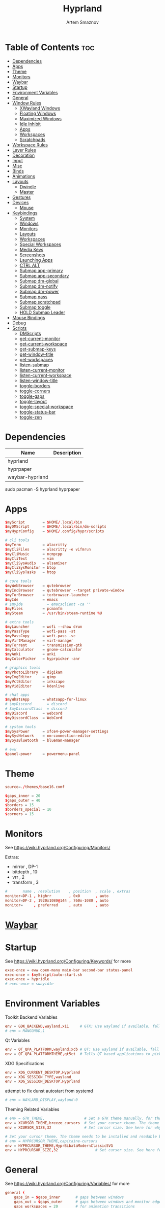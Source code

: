 :PROPERTIES:
:ID:       5164eb69-db1d-4eb1-81d0-d1d75a490ea6
:END:
#+title:       Hyprland
#+author:      Artem Smaznov
#+description: wlroots-based tiling Wayland compositor written in C++
#+startup:     overview
#+property:    header-args :tangle hyprland.conf
#+auto_tangle: t

* Table of Contents :toc:
- [[#dependencies][Dependencies]]
- [[#apps][Apps]]
- [[#theme][Theme]]
- [[#monitors][Monitors]]
- [[#waybar][Waybar]]
- [[#startup][Startup]]
- [[#environment-variables][Environment Variables]]
- [[#general][General]]
- [[#window-rules][Window Rules]]
  - [[#xwayland-windows][XWayland Windows]]
  - [[#floating-windows][Floating Windows]]
  - [[#maximized-windows][Maximized Windows]]
  - [[#idle-inhibit][Idle Inhibit]]
  - [[#apps-1][Apps]]
  - [[#workspaces][Workspaces]]
  - [[#scratchpads][Scratchpads]]
- [[#workspace-rules][Workspace Rules]]
- [[#layer-rules][Layer Rules]]
- [[#decoration][Decoration]]
- [[#input][Input]]
- [[#misc][Misc]]
- [[#binds][Binds]]
- [[#animations][Animations]]
- [[#layouts][Layouts]]
  - [[#dwindle][Dwindle]]
  - [[#master][Master]]
- [[#gestures][Gestures]]
- [[#devices][Devices]]
  - [[#mouse][Mouse]]
- [[#keybindings][Keybindings]]
  - [[#system][System]]
  - [[#windows][Windows]]
  - [[#monitors-1][Monitors]]
  - [[#layouts-1][Layouts]]
  - [[#workspaces-1][Workspaces]]
  - [[#special-workspaces][Special Workspaces]]
  - [[#media-keys][Media Keys]]
  - [[#screenshots][Screenshots]]
  - [[#launching-apps][Launching Apps]]
  - [[#ctrl-alt][CTRL ALT]]
  - [[#submap-app-primary][Submap app-primary]]
  - [[#submap-app-secondary][Submap app-secondary]]
  - [[#submap-dm-global][Submap dm-global]]
  - [[#submap-dm-notify][Submap dm-notify]]
  - [[#submap-dm-power][Submap dm-power]]
  - [[#submap-pass][Submap pass]]
  - [[#submap-scratchpad][Submap scratchpad]]
  - [[#submap-toggle][Submap toggle]]
  - [[#hold-submap-leader][HOLD Submap Leader]]
- [[#mouse-bindings][Mouse Bindings]]
- [[#debug][Debug]]
- [[#scripts][Scripts]]
  - [[#dmscripts][DMScripts]]
  - [[#get-current-monitor][get-current-monitor]]
  - [[#get-current-workspace][get-current-workspace]]
  - [[#get-submap-keys][get-submap-keys]]
  - [[#get-window-title][get-window-title]]
  - [[#get-workspaces][get-workspaces]]
  - [[#listen-submap][listen-submap]]
  - [[#listen-current-monitor][listen-current-monitor]]
  - [[#listen-current-workspace][listen-current-workspace]]
  - [[#listen-window-title][listen-window-title]]
  - [[#toggle-borders][toggle-borders]]
  - [[#toggle-corners][toggle-corners]]
  - [[#toggle-gaps][toggle-gaps]]
  - [[#toggle-layout][toggle-layout]]
  - [[#toggle-special-workspace][toggle-special-workspace]]
  - [[#toggle-status-bar][toggle-status-bar]]
  - [[#toggle-zen][toggle-zen]]

* Dependencies
|-----------------+-------------|
| Name            | Description |
|-----------------+-------------|
| hyprland        |             |
| hyprpaper       |             |
| waybar-hyprland |             |
|-----------------+-------------|

#+begin_example shell
sudo pacman -S hyprland hyprpaper
#+end_example

* Apps
#+begin_src conf
$myScript        = $HOME/.local/bin
$myDMScript      = $HOME/.local/bin/dm-scripts
$myHyprConfig    = $HOME/.config/hypr/scripts

# cli tools
$myTerm          = alacritty
$myCliFiles      = alacritty -e vifmrun
$myCliMusic      = ncmpcpp
$myCliText       = vim
$myCliSysAudio   = alsamixer
$myCliSysMonitor = btop
$myCliSysTasks   = htop

# core tools
$myWebBrowser    = qutebrowser
$myIncBrowser    = qutebrowser --target private-window
$myTorBrowser    = torbrowser-launcher
$myIde           = emacs
# $myIde           = emacsclient -ca ''
$myFiles         = pcmanfm
$mySteam         = /usr/bin/steam-runtime %U

# extra tools
$myLauncher      = wofi --show drun
$myPassType      = wofi-pass -st
$myPassCopy      = wofi-pass -sc
$myVirtManager   = virt-manager
$myTorrent       = transmission-gtk
$myCalculator    = gnome-calculator
$myAnki          = anki
$myColorPicker   = hyprpicker -anr

# graphics tools
$myPhotoLibrary  = digikam
$myImgEditor     = gimp
$myVctEditor     = inkscape
$myVidEditor     = kdenlive

# chat apps
$myWhatsApp      = whatsapp-for-linux
# $myDiscord       = discord
# $myDiscordClass  = discord
$myDiscord       = webcord
$myDiscordClass  = WebCord

# system tools
$mySysPower      = xfce4-power-manager-settings
$mySysNetwork    = nm-connection-editor
$mySysBluetooth  = blueman-manager

# eww
$panel-power     = powermenu-panel
#+end_src

* Theme
#+begin_src conf
source=./themes/base16.conf

$gaps_inner = 20
$gaps_outer = 40
$borders = 15
$borders_special = 10
$corners = 15
#+end_src

* Monitors
See https://wiki.hyprland.org/Configuring/Monitors/

Extras:
+ mirror     , DP-1
+ bitdepth   , 10
+ vrr        , 2
+ transform  , 3

#+begin_src conf
#       name , resolution    , position  , scale , extras
monitor=DP-1 , highrr        , 0x0       , auto
monitor=DP-2 , 1920x1080@144 , 760x-1080 , auto
monitor=     , preferred     , auto      , auto
#+end_src

* [[id:8d66f45b-11a8-43fe-b8e7-9ef284aff619][Waybar]]
* Startup
See https://wiki.hyprland.org/Configuring/Keywords/ for more
#+begin_src conf
exec-once = eww open-many main-bar second-bar status-panel
exec-once = $myScript/auto-start.sh
exec-once = hypridle
# exec-once = swayidle
#+end_src

* Environment Variables
Toolkit Backend Variables
#+begin_src conf
env = GDK_BACKEND,wayland,x11     # GTK: Use wayland if available, fall back to x11 if not.
# env = MANGOHUD,1
#+end_src

Qt Variables
#+begin_src conf
env = QT_QPA_PLATFORM,wayland;xcb # QT: Use wayland if available, fall back to x11 if not.
env = QT_QPA_PLATFORMTHEME,qt5ct  # Tells QT based applications to pick your theme from qt5ct, use with Kvantum.
#+end_src

XDG Specifications
#+begin_src conf
env = XDG_CURRENT_DESKTOP,Hyprland
env = XDG_SESSION_TYPE,wayland
env = XDG_SESSION_DESKTOP,Hyprland
#+end_src

attempt to fix dunst autostart from systemd
#+begin_src conf
# env = WAYLAND_DISPLAY,wayland-0
#+end_src

Theming Related Variables
#+begin_src conf
# env = GTK_THEME,                  # Set a GTK theme manually, for those who want to avoid appearance tools such as lxappearance or nwg-look
env = XCURSOR_THEME,breeze_cursors  # Set your cursor theme. The theme needs to be installed and readable by your user.
env = XCURSOR_SIZE,32               # Set cursor size. See here for why you might want this variable set.

# Set your cursor theme. The theme needs to be installed and readable by your user.
# env = HYPRCURSOR_THEME,capitaine-cursors
env = HYPRCURSOR_THEME,HyprBibataModernClassicSVG
env = HYPRCURSOR_SIZE,32                 # Set cursor size. See here for why you might want this variable set.
#+end_src

* General
See https://wiki.hyprland.org/Configuring/Variables/ for more
#+begin_src conf
general {
    gaps_in = $gaps_inner       # gaps between windows
    gaps_out = $gaps_outer      # gaps between windows and monitor edges
    gaps_workspaces = 20        # for animation transitions

    border_size = $borders
    col.active_border = rgba($base0Eaa) rgba($base0Dee) 45deg
    col.inactive_border = rgba($base03aa)

    no_cursor_warps = true      # will not warp the cursor in many cases (focusing, keybinds, etc)
    cursor_inactive_timeout = 0 # after how many seconds of cursor’s inactivity to hide it. Set to 0 for never.

    no_focus_fallback = true    # will not fall back to the next available window when moving focus in a direction where no window was found

    resize_on_border = true     # enables resizing windows by clicking and dragging on borders and gaps

    layout = dwindle
}
#+end_src

* Window Rules
See https://wiki.hyprland.org/Configuring/Window-Rules/ for more
** XWayland Windows
#+begin_src conf
windowrulev2 = bordercolor rgba($base0Faa) rgb($base00),xwayland:1
#+end_src

** Floating Windows
#+begin_src conf
windowrulev2 = noborder,pinned:1
windowrulev2 = nodim,pinned:1
windowrulev2 = opacity override 0.7,pinned:1
#+end_src

** Maximized Windows
#+begin_src conf
windowrulev2 = rounding 0,fullscreen:1
#+end_src

** Idle Inhibit
Games
#+begin_src conf
windowrulev2 = idleinhibit focus,class:^steam_app
windowrulev2 = idleinhibit focus,class:x86_64$
#+end_src

** Apps
*** MPV
#+begin_src conf
$app_filter = ^(mpv)$

# floating
windowrulev2 = dimaround,class:$app_filter,floating:1
windowrulev2 = keepaspectratio,class:$app_filter,floating:1
windowrulev2 = stayfocused,class:$app_filter,floating:1
windowrulev2 = center,class:$app_filter,floating:1

# tiled
windowrulev2 = pseudo,class:$app_filter,floating:0

# initial state
windowrule = float,$app_filter
#+end_src

*** Steam
#+begin_src conf
windowrule   = workspace 2 silent,^([Ss]team)$

# steam updater floating window
windowrulev2 = workspace 2 silent,title:^(Steam)$,floating:1
windowrulev2 = nofocus,title:^(Steam)$,floating:1
#+end_src

** Workspaces
*** Workspace 1 - Internet
#+begin_src conf
# windowrule = workspace 1 silent,^(firefox)$
# windowrule = workspace 1 silent,^(Tor Browser)$
# windowrule = workspace 1 silent,^(Chromium)$
# windowrule = workspace 1 silent,^(Google-chrome)$
# windowrule = workspace 1 silent,^(Brave-browser)$
# windowrule = workspace 1 silent,^(vivaldi-stable)$
# windowrule = workspace 1 silent,^(org.qutebrowser.qutebrowser)$
# windowrule = workspace 1 silent,^(nyxt)$
#+end_src

*** Workspace 2 - Gaming
#+begin_src conf
windowrule   = workspace 2 silent,^([Bb]attle.net)$
windowrule   = workspace 2 silent,^([Ww]ine)$
windowrule   = workspace 2 silent,^(dolphin-emu)$
windowrule   = workspace 2 silent,^([Ll]utris)$
windowrule   = workspace 2 silent,^(Citra)$
windowrule   = workspace 2 silent,^(SuperTuxKart)$
#+end_src

*** Workspace 3 - Coding
#+begin_src conf
windowrule = workspace 3 silent,^([Ee]macs)$
windowrule = workspace 3 silent,^(Geany)$
windowrule = workspace 3 silent,^(Atom)$
windowrule = workspace 3 silent,^(Subl3)$
windowrule = workspace 3 silent,^(code-oss)$
windowrule = workspace 3 silent,^(Oomox)$
windowrule = workspace 3 silent,^(Unity)$
windowrule = workspace 3 silent,^(UnityHub)$
windowrule = workspace 3 silent,^(jetbrains-studio)$
#+end_src

*** Workspace 4 - Computer
#+begin_src conf
windowrule = workspace 4 silent,^(dolphin)$
windowrule = workspace 4 silent,^(ark)$
windowrule = workspace 4 silent,^(Pcmanfm)$
windowrule = workspace 4 silent,^(File-roller)$
windowrule = workspace 4 silent,^(googledocs)$
windowrule = workspace 4 silent,^(keep)$
windowrule = workspace 4 silent,^(calendar)$
#+end_src

*** Workspace 5 - Music
#+begin_src conf
windowrule = workspace 5 silent,^(ncmpcpp)$
windowrule = workspace 5 silent,^(Spotify)$
#+end_src

*** Workspace 6 - Graphics
#+begin_src conf
windowrule = workspace 6 silent,^([Gg]imp)$
windowrule = workspace 6 silent,^(Inkscape)$
windowrule = workspace 6 silent,^(Flowblade)$
windowrule = workspace 6 silent,^(org.kde.digikam)$
windowrule = workspace 6 silent,^(obs)$
windowrule = workspace 6 silent,^(kdenlive)$
#+end_src

*** Workspace 7 - Chat
#+begin_src conf
# windowrule   = workspace 7 silent,^(whatsapp-for-linux)$
# windowrule   = workspace 7 silent,^(Slack)$
# windowrule   = workspace 7 silent,^(discord)$
# windowrule   = workspace 7 silent,^(signal)$
# windowrulev2 = workspace 7 silent,class:^([Ss]team)$,title:^(Friends List)$
#+end_src

*** Workspace 8 - Sandbox
#+begin_src conf
windowrule = workspace 8 silent,^(Virt-manager)$
windowrule = workspace 8 silent,^VirtualBox
windowrule = workspace 8 silent,^(Cypress)$
#+end_src

*** Workspace 9 - Monitor
#+begin_src conf
windowrule = workspace 9 silent,^(btop)$
#+end_src

** Scratchpads
*** Terminal
#+begin_src conf
# $app_filter = ^(sp-term)$
# $workspace = sp-term
# #---------------------------------------------------
# windowrule = unset,$app_filter
# windowrule = workspace special:$workspace silent,$app_filter
# windowrule = float,$app_filter
# windowrule = size 50% 80%,$app_filter
# windowrule = center,$app_filter
#+end_src

*** Files
#+begin_src conf
# $scratchpad = ^(sp-files)$
# #---------------------------------------------------
# windowrule = unset,$scratchpad
# # windowrule = workspace special silent,$scratchpad
# windowrule = float,$scratchpad
# windowrule = size 50% 70%,$scratchpad
# windowrule = center,$scratchpad
#+end_src

*** Torrent
#+begin_src conf
$scratchpad = ^(com.transmissionbt.transmission*)
#---------------------------------------------------
windowrule = unset,$scratchpad
# windowrule = workspace special silent,$scratchpad
windowrule = size 30% 80%,$scratchpad
windowrule = float,$scratchpad
windowrule = center,$scratchpad
#+end_src

*** Anki
#+begin_src conf
$scratchpad = ^(anki)$
#---------------------------------------------------
windowrule = unset,$scratchpad
windowrule = float,$scratchpad
windowrule = size 20% 70%,$scratchpad
windowrule = center,$scratchpad
windowrule = dimaround,$scratchpad
#+end_src

*** VM
#+begin_src conf
$scratchpad = ^(virt-manager)$
#---------------------------------------------------
windowrule = unset,$scratchpad
windowrule = workspace special:vm silent,$scratchpad
windowrule = float,$scratchpad
windowrule = size 20% 50%,$scratchpad
windowrule = move 10% 10%,$scratchpad
#+end_src

*** Htop
#+begin_src conf
$scratchpad = ^(sp-htop)$
#---------------------------------------------------
# windowrule = float,$scratchpad
# windowrule = size 80% 80%,$scratchpad
# windowrule = center,$scratchpad
windowrule = stayfocused,$scratchpad
windowrule = dimaround,$scratchpad
#+end_src

*** Calculator
#+begin_src conf
$scratchpad = ^(org.gnome.Calculator)$
#---------------------------------------------------
windowrule = unset,$scratchpad
# windowrule = workspace special silent,$scratchpad
windowrule = float,$scratchpad
windowrule = size 15% 50%,$scratchpad
windowrule = move 82% 5%,$scratchpad
#+end_src

* Workspace Rules
Workspaces
#+begin_src conf
workspace = 1, persistent:true, monitor:DP-1, default:true
workspace = 2, persistent:true, monitor:DP-1
workspace = 3, persistent:true, monitor:DP-1
workspace = 4, persistent:true, monitor:DP-1
workspace = 5, persistent:true, monitor:DP-2
workspace = 6, persistent:true, monitor:DP-1
workspace = 7, persistent:true, monitor:DP-1
workspace = 8, persistent:true, monitor:DP-1
workspace = 9, persistent:true, monitor:DP-1
# workspace = name:star, persistent:true, monitor:DP-1
#+end_src

Special Workspaces
#+begin_src conf
workspace = special:term       , bordersize:$borders_special , gapsin:50 , gapsout:125
workspace = special:files      , bordersize:$borders_special , gapsin:50 , gapsout:125
workspace = special:music      , bordersize:$borders_special , gapsin:50 , gapsout:125
workspace = special:chats      , bordersize:$borders_special , gapsin:50 , gapsout:125
workspace = special:audio      , bordersize:$borders_special , gapsin:50 , gapsout:125
workspace = special:torrent    , bordersize:$borders_special , gapsin:50 , gapsout:125
workspace = special:anki       , bordersize:$borders_special , gapsin:50 , gapsout:125
workspace = special:vm         , bordersize:$borders_special , gapsin:50 , gapsout:125
workspace = special:calculator , bordersize:$borders_special , gapsin:50 , gapsout:125
workspace = special:htop       , bordersize:$borders_special , gapsin:50 , gapsout:125
workspace = special:btop       , bordersize:$borders_special , gapsin:50 , gapsout:125
#+end_src

Native Scratchpad
- compare with toggle script
#+begin_src conf
# workspace = special:foo, on-created-empty:alacritty -e ncmpcpp
# bind = SUPER CTRL , d , togglespecialworkspace , foo
#+end_src

* Layer Rules
|-------+------------|
| Layer | Role       |
|-------+------------|
|     3 | overlay    |
|     2 | top        |
|     1 | bottom     |
|     0 | background |
|-------+------------|

#+begin_src conf
layerrule = blur, waybar
#+end_src

eww
#+begin_src conf
# default windows
$namespace = gtk-layer-shell
layerrule = blur, $namespace
layerrule = ignorealpha 0, $namespace
layerrule = animation slide, $namespace

# status-panel
$namespace = status-panel
layerrule = blur, $namespace
layerrule = ignorealpha 0, $namespace
layerrule = animation slide, $namespace
#+end_src

wofi
#+begin_src conf
layerrule = blur, wofi
layerrule = ignorealpha 0, wofi
#+end_src

* Decoration
See https://wiki.hyprland.org/Configuring/Variables/ for more
#+begin_src conf
decoration {
    rounding = $corners

    drop_shadow = yes                     # enable drop shadows on windows
    shadow_range = 40                     # Shadow range (“size”) in layout px
    shadow_render_power = 3               # in what power to render the falloff (more power, the faster the falloff) [1 - 4]
    shadow_ignore_window = true           # if true, the shadow will not be rendered behind the window itself, only around it.

    col.shadow = rgba($base0E70)          # shadow’s color. Alpha dictates shadow’s opacity.
    col.shadow_inactive = rgba($base00cc) # inactive shadow color. (if not set, will fall back to col.shadow) color unset

    # shadow_offset = [0, 0]                # shadow’s rendering offset. vec2 [0, 0]
    shadow_scale = 1.0                    # shadow’s scale. [0.0 - 1.0]

    blur {
        enabled = true
        size = 8
        passes = 3
        ignore_opacity = true
        new_optimizations = true
        xray = false
        noise = 0.03
        special = false
    }

    dim_inactive = false
}
#+end_src

* Input
For all categories, see https://wiki.hyprland.org/Configuring/Variables/
#+begin_src conf
input {
    kb_layout = us,ru,jp
    kb_variant =
    kb_model =
    # kb_options = grp:lalt_lshift_toggle
    kb_options =
    kb_rules =

    # Specify if and how cursor movement should affect window focus
    # 0 - Cursor movement will not change focus.
    # 1 - Cursor movement will always change focus to the window under the cursor.
    # 2 - Cursor focus will be detached from keyboard focus. Clicking on a window will move keyboard focus to that window.
    # 3 - Cursor focus will be completely separate from keyboard focus. Clicking on a window will not change keyboard focus.
    #
    follow_mouse = 2

    # 0 - Cursor movement will not change focus.
    # 1 - focus will change to the window under the cursor when changing from tiled-to-floating and vice versa.
    # 2 - focus will also follow mouse on float-to-float switches.
    float_switch_override_focus = 0

    repeat_rate = 25   # The repeat rate for held-down keys, in repeats per second.
    repeat_delay = 300 # Delay before a held-down key is repeated, in milliseconds.

    touchpad {
        natural_scroll = false
    }

    sensitivity = 0    # -1.0 - 1.0, 0 means no modification.
}
#+end_src

* Misc
#+begin_src conf
misc {
    disable_hyprland_logo = false
    disable_autoreload = false

    mouse_move_focuses_monitor = false

    mouse_move_enables_dpms = true     # If DPMS is set to off, wake up the monitors if the mouse moves.
    key_press_enables_dpms = true      # If DPMS is set to off, wake up the monitors if a key is pressed.

    animate_manual_resizes = true       # will animate manual window resizes/moves	bool	false
    animate_mouse_windowdragging = true # will animate windows being dragged by mouse, note that this can cause weird behavior on some curves

    enable_swallow = false              # Enable window swallowing
    focus_on_activate = false           # Whether Hyprland should focus an app that requests to be focused

    # allow_session_lock_restore = true   # will allow you to restart a lockscreen app in case it crashes

    vrr = 2                             # controls the VRR (Adaptive Sync) of your monitors. 0 - off, 1 - on, 2 - fullscreen only
    enable_hyprcursor = true
}
#+end_src

* Binds
#+begin_src conf
binds {
    workspace_back_and_forth = true     # an attempt to switch to the currently focused workspace will instead switch to the previous workspace
    allow_workspace_cycles = true       # If enabled, workspaces don’t forget their previous workspace, so cycles can be created by switching to the first workspace in a sequence, then endlessly going to the previous workspace.
    movefocus_cycles_fullscreen = false # If enabled, when on a fullscreen window, movefocus will cycle fullscreen, if not, it will move the focus in a direction.
}
#+end_src

* Animations
Some default animations, see https://wiki.hyprland.org/Configuring/Animations/ for more
#+begin_src conf
animations {
    enabled = yes
    bezier = myBezier, 0.05, 0.9, 0.1, 1.05

    animation = windows, 1, 7, myBezier
    animation = windowsOut, 1, 7, myBezier, popin 80%

    animation = layers, 1, 7, myBezier, popin 80%

    animation = workspaces, 1, 7, myBezier, fade
    animation = specialWorkspace, 1, 7, myBezier, slidefadevert -10%

    animation = border, 1, 10, myBezier
    animation = borderangle, 1, 80, myBezier

    animation = fade, 1, 7, myBezier
}
#+end_src

* Layouts
** Dwindle
See https://wiki.hyprland.org/Configuring/Dwindle-Layout/ for more
#+begin_src conf
dwindle {
    pseudotile = true         # master switch for pseudotiling. Pseudotiled windows retain their floating size when tiled.
    force_split = 2           # 0 - mouse; 1 - left; 2 - right
    preserve_split = true     # if enabled, the split (side/top) will not change regardless of what happens to the container.
    no_gaps_when_only = false # whether to apply gaps when there is only one window on a workspace, aka. smart gaps.
}
#+end_src

** Master
See https://wiki.hyprland.org/Configuring/Master-Layout/ for more
#+begin_src conf
master {
    new_is_master = false
    no_gaps_when_only = false # whether to apply gaps when there is only one window on a workspace, aka. smart gaps.
}
#+end_src

* Gestures
#+begin_src conf
gestures {
    # See https://wiki.hyprland.org/Configuring/Variables/ for more
    workspace_swipe = false
}
#+end_src

* Devices
** Mouse
Example per-device config
See https://wiki.hyprland.org/Configuring/Keywords/#executing for more
#+begin_src conf
# device:logitech-mx-master-3-1 {
#     sensitivity = 0
# }
#+end_src

* Keybindings
Example binds, see https://wiki.hyprland.org/Configuring/Binds/ for more
** System
#+begin_src conf
bind = SUPER CTRL , q     , exit                ,                          # quit hyprland
bind = SUPER CTRL , r     , forcerendererreload ,                          # restart hyprland
bind = SHIFT      , ALT_L , exec                , $myScript/toggle-lang.sh # switch language
#+end_src

** Windows
States
#+begin_src conf
bind = SUPER       , q   , killactive     ,   # close focused window
bind = SUPER SHIFT , F11 , fakefullscreen , 0 # toggle fullscreen
bind = SUPER       , F11 , fullscreen     , 0 # toggle fullscreen
bind = SUPER SHIFT , f   , fullscreen     , 0 # toggle fullscreen
bind = SUPER       , m   , fullscreen     , 1 # toggle maximize
bind = SUPER       , f   , togglefloating ,   # toggle floating
bind = SUPER CTRL  , f   , pin            ,   # toggle pinnned
bind = SUPER SHIFT , p   , pseudo         ,   # toggle pseudo
bind = SUPER SHIFT , m   , togglesplit    ,   # mirror layout
#+end_src

Focus
#+begin_src conf
bind = ALT       , tab , cyclenext ,      # focus next window
bind = ALT SHIFT , tab , cyclenext , prev # focus prev window
bind = SUPER     , h   , movefocus , l    # focus left window
bind = SUPER     , j   , movefocus , d    # focus below window
bind = SUPER     , k   , movefocus , u    # focus above window
bind = SUPER     , l   , movefocus , r    # focus right window
#+end_src

Resizing windows
#+begin_src conf
bind = SUPER , equal , splitratio , exact 1    # reset fucused window size

binde = SUPER CTRL , h , resizeactive , -20 0  # grow focused window left
binde = SUPER CTRL , j , resizeactive ,  0 20  # grow focused window down
binde = SUPER CTRL , k , resizeactive ,  0 -20 # grow focused window up
binde = SUPER CTRL , l , resizeactive , 20 0   # grow focused window right
#+end_src

Swapping tiled windows
#+begin_src conf
bind = SUPER SHIFT , h , swapwindow , l # swap focused window with left window
bind = SUPER SHIFT , j , swapwindow , d # swap focused window with below window
bind = SUPER SHIFT , k , swapwindow , u # swap focused window with above window
bind = SUPER SHIFT , l , swapwindow , r # swap focused window with right window
#+end_src

Move floating windows
#+begin_src conf
binde = SUPER CTRL  , c     , centerwindow
binde = SUPER       , equal , centerwindow ,        # center floating window
binde = SUPER SHIFT , h     , moveactive   , -20 0  # move floating window left
binde = SUPER SHIFT , j     , moveactive   ,  0 20  # move floating window down
binde = SUPER SHIFT , k     , moveactive   ,  0 -20 # move floating window up
binde = SUPER SHIFT , l     , moveactive   , 20 0   # move floating window right
#+end_src

Special Moving windows
#+begin_src conf
bind = SUPER ALT , h , movewindow , l # move focused window left
bind = SUPER ALT , j , movewindow , d # move focused window below
bind = SUPER ALT , k , movewindow , u # move focused window above
bind = SUPER ALT , l , movewindow , r # move focused window right
#+end_src

Masters
#+begin_src conf
#+end_src

** Monitors
Focus
#+begin_src conf
bind = SUPER , F1     , focusmonitor , 0 # move focus to monitor 1
bind = SUPER , F2     , focusmonitor , 1 # move focus to monitor 2
bind = SUPER , F3     , focusmonitor , 2 # move focus to monitor 3

bind = SUPER , comma  , focusmonitor , d # move focus to below monitor
bind = SUPER , period , focusmonitor , u # move focus to above monitor
#+end_src

Moving Windows
#+begin_src conf
bind = SUPER SHIFT , comma  , movewindow , mon:d # move window to below monitor
bind = SUPER SHIFT , period , movewindow , mon:u # move window to above monitor
#+end_src

Swapping
#+begin_src conf
bind = SUPER SHIFT , F1 , movewindow , mon:0 # move window to monitor 1
bind = SUPER SHIFT , F2 , movewindow , mon:1 # move window to monitor 2
bind = SUPER SHIFT , F3 , movewindow , mon:2 # move window to monitor 3
#+end_src

** Layouts
Dwindle
#+begin_src conf
bind = ALT , space , exec , $myHyprConfig/toggle-layout.sh # switch layouts
#+end_src

** Workspaces
Focus
#+begin_src conf
bind = SUPER , tab , focusworkspaceoncurrentmonitor , previous # toggle last workspace
bind = SUPER , 1   , focusworkspaceoncurrentmonitor , 1 # switch to workspace 1
bind = SUPER , 2   , focusworkspaceoncurrentmonitor , 2 # switch to workspace 2
bind = SUPER , 3   , focusworkspaceoncurrentmonitor , 3 # switch to workspace 3
bind = SUPER , 4   , focusworkspaceoncurrentmonitor , 4 # switch to workspace 4
bind = SUPER , 5   , focusworkspaceoncurrentmonitor , 5 # switch to workspace 5
bind = SUPER , 6   , focusworkspaceoncurrentmonitor , 6 # switch to workspace 6
bind = SUPER , 7   , focusworkspaceoncurrentmonitor , 7 # switch to workspace 7
bind = SUPER , 8   , focusworkspaceoncurrentmonitor , 8 # switch to workspace 8
bind = SUPER , 9   , focusworkspaceoncurrentmonitor , 9 # switch to workspace 9
bind = SUPER , 0   , focusworkspaceoncurrentmonitor , name:star # switch to workspace star
#+end_src

Moving Windows
#+begin_src conf
bind = SUPER SHIFT , 1 , movetoworkspacesilent , 1 # move window to workspace 1
bind = SUPER SHIFT , 2 , movetoworkspacesilent , 2 # move window to workspace 2
bind = SUPER SHIFT , 3 , movetoworkspacesilent , 3 # move window to workspace 3
bind = SUPER SHIFT , 4 , movetoworkspacesilent , 4 # move window to workspace 4
bind = SUPER SHIFT , 5 , movetoworkspacesilent , 5 # move window to workspace 5
bind = SUPER SHIFT , 6 , movetoworkspacesilent , 6 # move window to workspace 6
bind = SUPER SHIFT , 7 , movetoworkspacesilent , 7 # move window to workspace 7
bind = SUPER SHIFT , 8 , movetoworkspacesilent , 8 # move window to workspace 8
bind = SUPER SHIFT , 9 , movetoworkspacesilent , 9 # move window to workspace 9
bind = SUPER SHIFT , 0 , movetoworkspacesilent , name:star # move window to workspace star
#+end_src

Moving Windows with switching Workspace
#+begin_src conf
bind = SUPER SHIFT CTRL , 1 , moveworkspacetomonitor , 1 current # move window to workspace 1 with switch
bind = SUPER SHIFT CTRL , 2 , moveworkspacetomonitor , 2 current # move window to workspace 2 with switch
bind = SUPER SHIFT CTRL , 3 , moveworkspacetomonitor , 3 current # move window to workspace 3 with switch
bind = SUPER SHIFT CTRL , 4 , moveworkspacetomonitor , 4 current # move window to workspace 4 with switch
bind = SUPER SHIFT CTRL , 5 , moveworkspacetomonitor , 5 current # move window to workspace 5 with switch
bind = SUPER SHIFT CTRL , 6 , moveworkspacetomonitor , 6 current # move window to workspace 6 with switch
bind = SUPER SHIFT CTRL , 7 , moveworkspacetomonitor , 7 current # move window to workspace 7 with switch
bind = SUPER SHIFT CTRL , 8 , moveworkspacetomonitor , 8 current # move window to workspace 8 with switch
bind = SUPER SHIFT CTRL , 9 , moveworkspacetomonitor , 9 current # move window to workspace 9 with switch

bind = SUPER SHIFT CTRL , 1 , movetoworkspace , 1
bind = SUPER SHIFT CTRL , 2 , movetoworkspace , 2
bind = SUPER SHIFT CTRL , 3 , movetoworkspace , 3
bind = SUPER SHIFT CTRL , 4 , movetoworkspace , 4
bind = SUPER SHIFT CTRL , 5 , movetoworkspace , 5
bind = SUPER SHIFT CTRL , 6 , movetoworkspace , 6
bind = SUPER SHIFT CTRL , 7 , movetoworkspace , 7
bind = SUPER SHIFT CTRL , 8 , movetoworkspace , 8
bind = SUPER SHIFT CTRL , 9 , movetoworkspace , 9
#+end_src

** Special Workspaces
Toggle
#+begin_src conf
bind = SUPER ALT , grave , togglespecialworkspace , term  # toggle special workspace term
bind = SUPER ALT , 1     , togglespecialworkspace , 1     # toggle special workspace 1
bind = SUPER ALT , 2     , togglespecialworkspace , 2     # toggle special workspace 2
bind = SUPER ALT , 3     , togglespecialworkspace , 3     # toggle special workspace 3
bind = SUPER ALT , 4     , togglespecialworkspace , 4     # toggle special workspace 4
bind = SUPER ALT , 5     , togglespecialworkspace , 5     # toggle special workspace 5
bind = SUPER ALT , m     , togglespecialworkspace , music # toggle special workspace music
bind = SUPER ALT , a     , togglespecialworkspace , audio # toggle special workspace audio
bind = SUPER ALT , c     , togglespecialworkspace , chats # toggle special workspace chats
bind = SUPER ALT , v     , togglespecialworkspace , vm    # toggle special workspace vm
#+end_src

Moving Windows
#+begin_src conf
bind = SUPER ALT SHIFT , grave , movetoworkspacesilent , term          # move window to special workspace term
bind = SUPER ALT SHIFT , 1     , movetoworkspacesilent , special:1     # move window to special workspace 1
bind = SUPER ALT SHIFT , 2     , movetoworkspacesilent , special:2     # move window to special workspace 2
bind = SUPER ALT SHIFT , 3     , movetoworkspacesilent , special:3     # move window to special workspace 3
bind = SUPER ALT SHIFT , 4     , movetoworkspacesilent , special:4     # move window to special workspace 4
bind = SUPER ALT SHIFT , 5     , movetoworkspacesilent , special:5     # move window to special workspace 5
bind = SUPER ALT SHIFT , m     , movetoworkspacesilent , special:music # move window to special workspace music
bind = SUPER ALT SHIFT , a     , movetoworkspacesilent , special:audio # move window to special workspace audio
bind = SUPER ALT SHIFT , c     , movetoworkspacesilent , special:chats # move window to special workspace chats
bind = SUPER ALT SHIFT , v     , movetoworkspacesilent , special:vm    # move window to special workspace vm
#+end_src

** Media Keys
System audio
#+begin_src conf
bindl = , XF86AudioRaiseVolume , exec , $myScript/set-volume.sh + 2 # increase system volume
bindl = , XF86AudioLowerVolume , exec , $myScript/set-volume.sh - 2 # decrease system volume
bindl = , XF86AudioMute        , exec , $myScript/toggle-mute.sh    # toggle mute
#+end_src

Player audio
#+begin_src conf
bindl = CTRL , XF86AudioRaiseVolume , exec , $myScript/playerctl.sh vol-up   # player increase volume
bindl = CTRL , XF86AudioLowerVolume , exec , $myScript/playerctl.sh vol-down # player decrease volume
bindl =      , XF86AudioPrev        , exec , $myScript/playerctl.sh prev     # player prev
bindl =      , XF86AudioNext        , exec , $myScript/playerctl.sh next     # player next
bindl =      , XF86AudioPlay        , exec , $myScript/playerctl.sh toggle   # player play/pause
bindl =      , XF86AudioStop        , exec , $myScript/playerctl.sh stop     # player stop
bindl = CTRL , XF86AudioPlay        , exec , $myScript/musictl.sh single     # music [s] single mode
bindl = CTRL , XF86AudioStop        , exec , $myScript/musictl.sh random     # music [z] shuffle mode
#+end_src

** Screenshots
#+begin_src conf
bind =             , print , exec , $myScript/screenshot.sh monitor # Fullscreen Screenshot
bind = SUPER SHIFT , print , exec , $myScript/screenshot.sh area    # Selection Area Screenshot
bind = ALT         , print , exec , $myScript/screenshot.sh window  # Active Window Screenshot
bind = SUPER       , print , exec , $myScript/screenshot.sh desktop # Full Desktop Screenshot
#+end_src

** Launching Apps
#+begin_src conf
bind = SUPER , grave , exec , $myHyprConfig/toggle-special-workspace.sh "term"  "sp-term"  "alacritty --class sp-term"          # toggle terminal
bind = SUPER , e     , exec , $myHyprConfig/toggle-special-workspace.sh "files" "sp-files" "alacritty --class sp-files -e vifm" # toggle file manager

bind = SUPER       , r      , exec , $myLauncher   # launch launcher
bind = SUPER       , return , exec , $myTerm       # launch terminal
bind = SUPER       , c      , exec , $myIde        # launch ide
bind = SUPER SHIFT , e      , exec , $myCliFiles   # launch file manager
bind = SUPER       , b      , exec , $myWebBrowser # launch web browser
bind = SUPER       , i      , exec , $myIncBrowser # launch web browser in incognito mode
#+end_src

** TODO CTRL ALT
#+begin_src conf
bind = CTRL ALT , delete , exec                   , $myHyprConfig/toggle-special-workspace.sh "htop"  "sp-htop"  "alacritty --class sp-htop -e htop"
bind = CTRL ALT , end    , exec                   , $myHyprConfig/toggle-special-workspace.sh "btop"  "sp-btop"  "alacritty --class sp-btop -e btop"
bind = CTRL ALT , t      , exec                   , $myTerm

bind = CTRL ALT , a      , togglespecialworkspace , audio
bind = CTRL ALT , a      , exec                   , [workspace special:audio] pavucontrol
bind = CTRL ALT , a      , exec                   , [workspace special:audio] qpwgraph
# bind = CTRL ALT , v      , exec                   , $myHyprConfig/toggle-special-workspace.sh "volume" "pavucontrol" "pavucontrol"
# bind = CTRL ALT , v      , exec                   , $myHyprConfig/toggle-special-workspace.sh "volume" "pavucontrol" "pavucontrol & qpwgraph"
#+end_src

** Submap app-primary
#+begin_src conf
bind = SUPER , o , submap , app-primary
#                                                            | workspace | class               | command
submap = app-primary
bind = , c , exec , $myColorPicker                                                                                                       # color picker
bind = , s , exec , $mySteam                                                                                                             # steam
bind = , i , exec , vimiv $XDG_PICTURES_DIR                                                                                              # image viewer
bind = , t , exec , $myTorBrowser                                                                                                        # tor browser
bind = , d , exec , $myHyprConfig/toggle-special-workspace.sh "chats"      $myDiscordClass       $myDiscord                              # toggle chats
bind = , m , exec , $myHyprConfig/toggle-special-workspace.sh "music"      "sp-music"            "alacritty --class sp-music -e ncmpcpp" # toggle music player
bind = , w , exec , $myHyprConfig/toggle-special-workspace.sh "chats"      "whatsapp-for-linux"  "whatsapp-for-linux"                    # toggle whatsapp

# reset submap
bind = , escape , submap , reset
bind = , c      , submap , reset
bind = , s      , submap , reset
bind = , i      , submap , reset
bind = , t      , submap , reset
bind = , v      , submap , reset
bind = , d      , submap , reset
bind = , m      , submap , reset
bind = , w      , submap , reset

submap = reset
#+end_src

** Submap app-secondary
#+begin_src conf
bind = CTRL ALT , o , submap , app-secondary

submap = app-secondary
bind = , e , exec , $myFiles        # gui file manager
bind = , p , exec , $myPhotoLibrary # photo library
bind = , g , exec , $myImgEditor    # image editor
bind = , r , exec , $myVctEditor    # vector image editor
bind = , v , exec , $myVidEditor    # video editor

# reset submap
bind = , escape , submap , reset
bind = , e      , submap , reset
bind = , p      , submap , reset
bind = , g      , submap , reset
bind = , r      , submap , reset
bind = , v      , submap , reset

submap = reset
#+end_src

** Submap dm-global
#+begin_src conf
bind = SUPER , d , submap , dm-global

submap = dm-global
bind = SUPER , d         , exec , $myDMScript/dm-master     # dm-master
bind =       , w         , exec , $myDMScript/dm-wallpaper  # dm-wallpaper
bind =       , r         , exec , $myDMScript/dm-record     # dm-record
bind =       , p         , exec , $myDMScript/dm-power      # dm-power
bind =       , t         , exec , $myDMScript/dm-theme      # dm-theme
bind =       , s         , exec , $myDMScript/dm-screenshot # dm-screenshot
bind =       , b         , exec , $myDMScript/dm-bookman    # dm-bookman
bind =       , n         , exec , $myDMScript/dm-notify     # dm-notify
bind =       , backslash , exec , $myDMScript/dm-notify     # dm-notify
bind =       , k         , exec , $myDMScript/dm-keys       # dm-keys

# reset submap
bind =       , escape    , submap , reset
bind = SUPER , d         , submap , reset
bind =       , w         , submap , reset
bind =       , r         , submap , reset
bind =       , p         , submap , reset
bind =       , t         , submap , reset
bind =       , s         , submap , reset
bind =       , b         , submap , reset
bind =       , n         , submap , reset
bind =       , backslash , submap , reset
bind =       , k         , submap , reset

submap = reset
#+end_src

** Submap dm-notify
#+begin_src conf
bind = SUPER , backslash , submap , dm-notify

submap = dm-notify
bind =       , backslash , exec , $myDMScript/dm-notify recent  # show last notification
bind = SUPER , backslash , exec , $myDMScript/dm-notify recent  # show last notification
bind = SHIFT , backslash , exec , $myDMScript/dm-notify recents # show recent notifications
bind =       , r         , exec , $myDMScript/dm-notify recents # show recent notifications
bind = SHIFT , c         , exec , $myDMScript/dm-notify clear   # clear all notifications
bind =       , c         , exec , $myDMScript/dm-notify close   # clear last notification
bind =       , backspace , exec , $myDMScript/dm-notify close   # clear last notification
bind =       , a         , exec , $myDMScript/dm-notify context # open last notification

# reset submap
bind =       , escape    , submap , reset
bind =       , backspace , submap , reset
bind = SHIFT , c         , submap , reset
bind =       , a         , submap , reset

submap = reset
#+end_src

** Submap dm-power
#+begin_src conf
bind = SUPER , z , exec , eww open $panel-power
bind = SUPER , z , submap , dm-power

submap = dm-power
bind =       , p , exec , $myDMScript/dm-power poweroff   # shutdown system
bind =       , r , exec , $myDMScript/dm-power reboot     # reboot system
bind =       , s , exec , $myDMScript/dm-power suspend    # suspend system
bind =       , l , exec , $myDMScript/dm-power lock       # lock screen
bind =       , z , exec , $myDMScript/dm-power suspend    # suspend system
bind = SUPER , z , exec , $myDMScript/dm-power suspend    # suspend system
bind =       , c , exec , $myDMScript/dm-power controller # disconnect all controllers

# reset submap
bind =       , escape , exec   , eww close $panel-power
bind =       , escape , submap , reset
bind =       , l      , exec   , eww close $panel-power
bind =       , l      , submap , reset
bind =       , s      , exec   , eww close $panel-power
bind =       , s      , submap , reset
bind =       , p      , submap , reset
bind =       , r      , submap , reset
bind =       , z      , exec   , eww close $panel-power
bind =       , z      , submap , reset
bind = SUPER , z      , submap , reset
bind =       , c      , exec   , eww close $panel-power
bind =       , c      , submap , reset

submap = reset
#+end_src

** Submap pass
#+begin_src conf
bind = SUPER , p , submap , pass

submap = pass
bind = , p , exec , $myPassType # autofill password
bind = , c , exec , $myPassCopy # copy password

# reset submap
bind = , escape , submap , reset
bind = , p      , submap , reset
bind = , c      , submap , reset

submap = reset
#+end_src

** Submap scratchpad
#+begin_src conf
bind = SUPER , s , submap , scratchpad
#                                                            | workspace  | class                            | command
submap = scratchpad
bind = , a , exec , $myHyprConfig/toggle-special-workspace.sh "anki"        "anki"                             "anki"                                  # anki
bind = , c , exec , $myHyprConfig/toggle-special-workspace.sh "calculator"  "org.gnome.Calculator"             "gnome-calculator"                      # calculator
bind = , d , exec , $myHyprConfig/toggle-special-workspace.sh "chats"       $myDiscordClass                    $myDiscord                              # discord
bind = , m , exec , $myHyprConfig/toggle-special-workspace.sh "music"       "sp-music"                         "alacritty --class sp-music -e ncmpcpp" # music player
bind = , t , exec , $myHyprConfig/toggle-special-workspace.sh "torrent"     "com.transmissionbt.transmission"  "transmission-gtk"                      # torrent
bind = , v , exec , $myHyprConfig/toggle-special-workspace.sh "vm"          "virt-manager"                     "virt-manager"                          # vm
bind = , w , exec , $myHyprConfig/toggle-special-workspace.sh "chats"       "whatsapp-for-linux"               "whatsapp-for-linux"                    # whatsapp

# reset submap
bind =       , escape    , submap , reset
bind =       , a         , submap , reset
bind =       , c         , submap , reset
bind =       , d         , submap , reset
bind =       , m         , submap , reset
bind =       , t         , submap , reset
bind =       , v         , submap , reset
bind =       , w         , submap , reset

submap = reset
#+end_src

** Submap toggle
#+begin_src conf
bind = SUPER , t , submap , toggle

submap = toggle
bind =       , s , exec   , $myHyprConfig/toggle-status-bar.sh                        # toggle status bar
bind =       , b , exec   , $myHyprConfig/toggle-borders.sh $borders                  # toggle window borders
bind =       , c , exec   , $myHyprConfig/toggle-corners.sh $corners                  # toggle corners
bind =       , g , exec   , $myHyprConfig/toggle-gaps.sh $gaps_inner                  # toggle gaps
bind =       , z , exec   , $myHyprConfig/toggle-zen.sh $borders $corners $gaps_inner # toggle zen mode
bind =       , h , exec   , $myScript/toggle-headphones.sh                            # toggle bluetooth headphones

# reset submap
bind = , escape , submap , reset
bind = , s      , submap , reset
bind = , b      , submap , reset
bind = , c      , submap , reset
bind = , g      , submap , reset
bind = , z      , submap , reset
bind = , h      , submap , reset

submap = reset
#+end_src

** HOLD Submap Leader
:PROPERTIES:
:header-args: :tangle no
:END:
#+begin_src conf
bind = SUPER , space , submap , leader

submap = leader
bind = , escape , submap , reset
#+end_src
*** Open
#+begin_src conf
bind = , o , submap , leader-open

submap = leader-open
bind = , escape , submap , reset
#+end_src

**** Chats
#+begin_src conf
bind = , c , togglespecialworkspace , chats
bind = , c , submap                 , reset
#+end_src

*** Leader-end
#+begin_src conf
submap = reset
#+end_src

* Mouse Bindings
#+begin_src conf
# Scroll through existing workspaces with mainMod + scroll
# bind = SUPER , mouse_down , workspace , e+1
# bind = SUPER , mouse_up   , workspace , e-1

# Move/resize windows with mainMod + LMB/RMB and dragging
bindm = SUPER , mouse:272 , movewindow
bindm = SUPER , mouse:273 , resizewindow
#+end_src

* Debug
#+begin_src conf
debug {
    overlay = false                # print the debug performance overlay. Disable VFR for accurate results.	bool	false
    # damage_blink = false         # (epilepsy warning!) flash areas updated with damage tracking	bool	false
    disable_logs = true            # disable logging to a file	bool	true
    # disable_time = true          # disables time logging	bool	true
    # damage_tracking = 2          # redraw only the needed bits of the display. Do not change. (default: full - 2) monitor - 1, none - 0	int	2
    # enable_stdout_logs = false   # enables logging to stdout	bool	false
    manual_crash = 0               # set to 1 and then back to 0 to crash Hyprland.	int	0
    # suppress_errors = false      # if true, do not display config file parsing errors.	bool	false
    # watchdog_timeout = 5         # sets the timeout in seconds for watchdog to abort processing of a signal of the main thread. Set to 0 to disable.	int	5
    # disable_scale_checks = false # disables verifying of the scale factors. Will result in pixel alignment and rounding errors.	bool	false
    # error_limit = 5              # limits the number of displayed config file parsing errors.	int	5
}
#+end_src

* [[id:d4c60fae-8667-4066-902f-692a61572338][Scripts]]
:PROPERTIES:
:header-args: :shebang #!/usr/bin/env bash
:END:
** [[id:c9d06930-ec33-4afc-b320-3942fa73e592][DMScripts]]
** get-current-monitor
#+begin_src shell bash :tangle scripts/get-current-monitor.sh
[ $1 ] && param=$1 || param=name

hyprctl monitors -j | jq -r ".[] | select(.focused) | .$param"
#+end_src

** get-current-workspace
#+begin_src shell bash :tangle scripts/get-current-workspace.sh
# arguments
case $1 in
    'current') monitor=$(./get-current-monitor.sh id);;
    '') monitor=$(./get-current-monitor.sh id);;
    *) monitor=$1;;
esac
case $2 in
    '') param=name ;;
    *) param=$2 ;;
esac

# execution
hyprctl monitors -j | jq -r ".[] | select(.id==$monitor) | .activeWorkspace.$param"
#+end_src

** get-submap-keys
#+begin_src shell bash :tangle scripts/get-submap-keys.sh
submap="$1"

# environment variables
#-------------------------------------------------------------------------------
[ ! "$XDG_CONFIG_HOME" ] && export XDG_CONFIG_HOME="$HOME/.config"

# variables
#-------------------------------------------------------------------------------
config_path="$XDG_CONFIG_HOME/hypr/hyprland.conf"

# execution
#===============================================================================
sed -n "/submap\s*=\s*$submap/,/^# reset submap$/p" "$config_path" |
    head --lines -2 |
    tail --lines +2 |
    sed s/#/,/ |
    awk -F, '{ print $2 "-" $5 }'
#+end_src

** get-window-title
#+begin_src shell bash :tangle scripts/get-window-title.sh
hyprctl activewindow -j | jq --raw-output .title
#+end_src

** get-workspaces
#+begin_src shell bash :tangle scripts/get-workspaces.sh
# focused_monitor_id=$(./get-current-monitor.sh id)

workspace_ids=$(hyprctl workspaces -j | jq -r '.[] | select(.name | contains("special") | not ) | .id' | sort )

getWorkspaceName () {
    id=$1
    hyprctl workspaces -j | jq -r ".[] | select(.id==$id) | .name"
}

getWorkspaceWindows () {
    id=$1
    hyprctl workspaces -j | jq -r ".[] | select(.id==$id) | .windows"
}

workspaceIsEmpty () {
    id=$1
    num_windows=$(hyprctl workspaces -j | jq -r ".[] | select(.id==$id) | .windows")
    [ "$num_windows" -eq 0 ] && echo true || echo false
}

workspaceActiveOn () {
    id=$1
    mon_0_workspace_id=$(~/.config/hypr/scripts/get-current-workspace.sh 0)
    mon_1_workspace_id=$(~/.config/hypr/scripts/get-current-workspace.sh 1)

    if [ "$id" -eq "$mon_0_workspace_id" ]; then
        echo 0;
    elif [ "$id" -eq "$mon_1_workspace_id" ]; then
        echo 1;
    else
        echo 2;
    fi
}

output="["
for id in ${workspace_ids[@]}; do
    output+="{"\
"\"id\":$id,"\
"\"name\":\"$(getWorkspaceName $id)\","\
"\"windows\":$(getWorkspaceWindows $id),"\
"\"monitor\":$(workspaceActiveOn $id $1)"\
"},"
done

echo "${output%,}]"
#+end_src

** listen-submap
#+begin_src shell bash :tangle scripts/listen-submap.sh
socat -u UNIX-CONNECT:/tmp/hypr/$HYPRLAND_INSTANCE_SIGNATURE/.socket2.sock - |
  stdbuf -o0 awk -F '>>|,' -e '/^submap>>/ {print $2}'
#+end_src

** listen-current-monitor
#+begin_src shell bash :tangle scripts/listen-current-monitor.sh
socat -u UNIX-CONNECT:/tmp/hypr/$HYPRLAND_INSTANCE_SIGNATURE/.socket2.sock - |
  stdbuf -o0 awk -F '>>|,' -e '/^focusedmon>>/ {print $2}'
#+end_src

** listen-current-workspace
#+begin_src shell bash :tangle scripts/listen-current-workspace.sh
socat -u UNIX-CONNECT:/tmp/hypr/$HYPRLAND_INSTANCE_SIGNATURE/.socket2.sock - |
  stdbuf -o0 awk -F '>>|,' -e '/^workspace>>/ {print $2}' -e '/^focusedmon>>/ {print $3}'
#+end_src

** listen-window-title
#+begin_src shell bash :tangle scripts/listen-window-title.sh
/home/artem/.config/hypr/scripts/get-window-title.sh
socat -u UNIX-CONNECT:/tmp/hypr/$HYPRLAND_INSTANCE_SIGNATURE/.socket2.sock - |
  stdbuf -o0 awk -F '>>|,' '/^activewindow>>/{print $3}'
#+end_src

** toggle-borders
#+begin_src shell bash :tangle scripts/toggle-borders.sh
default_value=$1

option="general:border_size"
type="int"

current_value=$(hyprctl getoption "$option" | grep "$type" | awk '{print $NF}' | tr -d '"')
if [ $current_value = 0 ]; then
    value=$default_value
else
    value=0
fi

hyprctl keyword "$option" $value
#+end_src

** toggle-corners
#+begin_src shell bash :tangle scripts/toggle-corners.sh
default_value=$1

option="decoration:rounding"
type="int"

current_value=$(hyprctl getoption "$option" | grep "$type" | awk '{print $NF}' | tr -d '"')
if [ $current_value = 0 ]; then
    value=$default_value
else
    value=0
fi

hyprctl keyword "$option" $value
#+end_src

** toggle-gaps
#+begin_src shell bash :tangle scripts/toggle-gaps.sh
default_value=$1

option="general:gaps_in"
option2="general:gaps_out"
type="custom type"


current_value=$(hyprctl getoption "$option" | grep "$type" | awk '{print $NF}' | tr -d '"')
if [ $current_value = 0 ]; then
    value=$default_value
else
    value=0
fi

hyprctl keyword "$option" $value
hyprctl keyword "$option2" $((value*=2))
#+end_src

** toggle-layout
#+begin_src shell bash :tangle scripts/toggle-layout.sh
layout="$1"

if [ ! "$layout" ]; then
    current_layout=$(hyprctl getoption general:layout | grep str | awk '{print $2}' | tr -d '"')
    if [ "$current_layout" = "dwindle" ]; then
        layout="master"
    else
        layout="dwindle"
    fi
fi

hyprctl keyword general:layout "$layout"
#+end_src

** toggle-special-workspace
#+begin_src shell bash :tangle scripts/toggle-special-workspace.sh
workspace_name="$1"
app_class="$2"
app_command="$3"

workspace_is_spawed=$(hyprctl -j clients | jq -c ".[] | select(.class | contains(\"$app_class\"))")
workspace_is_hidden=$(hyprctl -j workspaces | jq -c ".[] | select(.name == \"special:$workspace_name\")")

# spawn app on the given special workspace
if [[ ! $workspace_is_spawed ]]; then
    hyprctl dispatch exec \[workspace special:"$workspace_name"\] "$app_command"
    exit 0
fi

# rip the app back into special workspace if it is empty
if [[ ! $workspace_is_hidden ]]; then
    hyprctl dispatch movetoworkspacesilent special:"$workspace_name","$app_class"
fi

# show the special workspace
hyprctl dispatch togglespecialworkspace "$workspace_name"
#+end_src

** toggle-status-bar
#+begin_src shell :tangle scripts/toggle-status-bar.sh
[ -z "$1" ] && action="toggle" || action="$1"

# environment variables
#-------------------------------------------------------------------------------
[ ! "$XDG_CONFIG_HOME" ] && export XDG_CONFIG_HOME="$HOME/.config"

# variables
#-------------------------------------------------------------------------------

# functions
#-------------------------------------------------------------------------------

# setup
#-------------------------------------------------------------------------------
focused_monitor_id=$("$HOME"/.local/bin/get-current-monitor.sh id)

# execution
#===============================================================================
"$XDG_CONFIG_HOME"/eww/scripts/toggle-status-bar.sh "$action" "$focused_monitor_id"
#+end_src

** toggle-zen
#+begin_src shell bash :tangle scripts/toggle-zen.sh
default_borders="$1"
default_corners="$2"
default_gaps="$3"

# environment variables
#-------------------------------------------------------------------------------
[ ! "$XDG_CONFIG_HOME" ] && export XDG_CONFIG_HOME="$HOME/.config"

# variables
#-------------------------------------------------------------------------------
borders=$(hyprctl getoption general:border_size | grep int | awk '{print $NF}' | tr -d '"')
corners=$(hyprctl getoption decoration:rounding | grep int | awk '{print $NF}' | tr -d '"')
gaps=$(hyprctl getoption general:gaps_in | grep type | awk '{print $NF}' | tr -d '"')

# functions
#-------------------------------------------------------------------------------

# setup
#-------------------------------------------------------------------------------
if [[ $borders = 0 && $corners = 0 && $gaps = 0 ]]; then
    bar_action="open"
    border_size="$default_borders"
    rounding="$default_corners"
    gap_size="$default_gaps"
else
    bar_action="close"
    border_size=0
    rounding=0
    gap_size=0
fi

# execution
#===============================================================================
"$XDG_CONFIG_HOME"/hypr/scripts/toggle-status-bar.sh "$bar_action"
hyprctl --batch "\
    keyword general:border_size $border_size ; \
    keyword decoration:rounding $rounding ; \
    keyword general:gaps_in $gap_size ; \
    keyword general:gaps_out $((gap_size *= 2)) "
#+end_src
